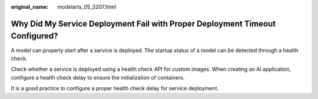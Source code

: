 :original_name: modelarts_05_3207.html

.. _modelarts_05_3207:

Why Did My Service Deployment Fail with Proper Deployment Timeout Configured?
=============================================================================

A model can properly start after a service is deployed. The startup status of a model can be detected through a health check.

Check whether a service is deployed using a health check API for custom images. When creating an AI application, configure a health check delay to ensure the initialization of containers.

It is a good practice to configure a proper health check delay for service deployment.
